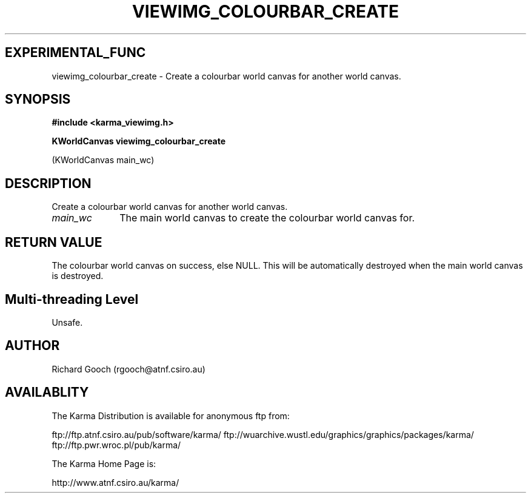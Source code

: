 .TH VIEWIMG_COLOURBAR_CREATE 3 "13 Nov 2005" "Karma Distribution"
.SH EXPERIMENTAL_FUNC
viewimg_colourbar_create \- Create a colourbar world canvas for another world canvas.
.SH SYNOPSIS
.B #include <karma_viewimg.h>
.sp
.B KWorldCanvas viewimg_colourbar_create
.sp
(KWorldCanvas main_wc)
.SH DESCRIPTION
Create a colourbar world canvas for another world canvas.
.IP \fImain_wc\fP 1i
The main world canvas to create the colourbar world canvas for.
.SH RETURN VALUE
The colourbar world canvas on success, else NULL. This will be
automatically destroyed when the main world canvas is destroyed.
.SH Multi-threading Level
Unsafe.
.SH AUTHOR
Richard Gooch (rgooch@atnf.csiro.au)
.SH AVAILABLITY
The Karma Distribution is available for anonymous ftp from:

ftp://ftp.atnf.csiro.au/pub/software/karma/
ftp://wuarchive.wustl.edu/graphics/graphics/packages/karma/
ftp://ftp.pwr.wroc.pl/pub/karma/

The Karma Home Page is:

http://www.atnf.csiro.au/karma/

